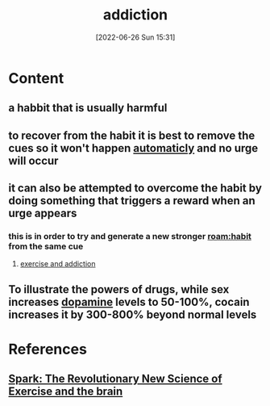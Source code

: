 :PROPERTIES:
:ID:       004b0981-6394-4111-96b6-c253b3481c92
:END:
#+title: addiction
#+date: [2022-06-26 Sun 15:31]
#+filetags:

* Content
** a habbit that is usually harmful
** to recover from the habit it is best to remove the cues so it won't happen [[id:9da5907c-ac8f-4fe6-b235-03dd2d9070b4][automaticly]] and no urge will occur
** it can also be attempted to overcome the habit by doing something that triggers a reward when an urge appears
*** this is in order to try and generate a new stronger [[roam:habit]] from the same cue
**** [[id:2538779c-9288-471d-9d37-697cf427a6db][exercise and addiction]]
** To illustrate the powers of drugs, while sex increases [[id:7ebb4a36-1c37-473c-a8e7-9f67ec9320ac][dopamine]] levels to 50-100%, cocain increases it by 300-800% beyond normal levels

* References
**  [[id:5f6d8018-eb0c-48c3-b7c9-02c5bcf637f3][Spark: The Revolutionary New Science of Exercise and the brain]]
